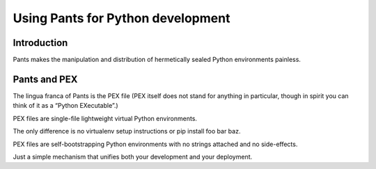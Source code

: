 ﻿

.. index::
   pair: Building tool ; Pants (Python)

.. _using_pants_for_python:

==================================
Using Pants for Python development
==================================

.. seealso::

   - https://pantsbuild.github.io/python-readme.html
   - :ref:`pex_pants`


Introduction
=============

Pants makes the manipulation and distribution of hermetically sealed Python 
environments painless.



Pants and PEX
==============

The lingua franca of Pants is the PEX file (PEX itself does not stand for 
anything in particular, though in spirit you can think of it as a 
“Python EXecutable”.)

PEX files are single-file lightweight virtual Python environments.

The only difference is no virtualenv setup instructions or pip install foo 
bar baz. 

PEX files are self-bootstrapping Python environments with no strings attached 
and no side-effects. 

Just a simple mechanism that unifies both your development and your deployment.
